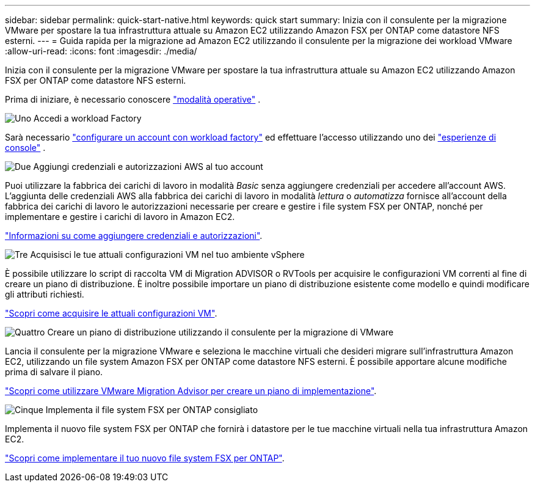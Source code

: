 ---
sidebar: sidebar 
permalink: quick-start-native.html 
keywords: quick start 
summary: Inizia con il consulente per la migrazione VMware per spostare la tua infrastruttura attuale su Amazon EC2 utilizzando Amazon FSX per ONTAP come datastore NFS esterni. 
---
= Guida rapida per la migrazione ad Amazon EC2 utilizzando il consulente per la migrazione dei workload VMware
:allow-uri-read: 
:icons: font
:imagesdir: ./media/


[role="lead"]
Inizia con il consulente per la migrazione VMware per spostare la tua infrastruttura attuale su Amazon EC2 utilizzando Amazon FSX per ONTAP come datastore NFS esterni.

Prima di iniziare, è necessario conoscere https://docs.netapp.com/us-en/workload-setup-admin/operational-modes.html["modalità operative"^] .

.image:https://raw.githubusercontent.com/NetAppDocs/common/main/media/number-1.png["Uno"] Accedi a workload Factory
[role="quick-margin-para"]
Sarà necessario https://docs.netapp.com/us-en/workload-setup-admin/sign-up-saas.html["configurare un account con workload factory"^] ed effettuare l'accesso utilizzando uno dei https://docs.netapp.com/us-en/workload-setup-admin/console-experiences.html["esperienze di console"^] .

.image:https://raw.githubusercontent.com/NetAppDocs/common/main/media/number-2.png["Due"] Aggiungi credenziali e autorizzazioni AWS al tuo account
[role="quick-margin-para"]
Puoi utilizzare la fabbrica dei carichi di lavoro in modalità _Basic_ senza aggiungere credenziali per accedere all'account AWS. L'aggiunta delle credenziali AWS alla fabbrica dei carichi di lavoro in modalità _lettura_ o _automatizza_ fornisce all'account della fabbrica dei carichi di lavoro le autorizzazioni necessarie per creare e gestire i file system FSX per ONTAP, nonché per implementare e gestire i carichi di lavoro in Amazon EC2.

[role="quick-margin-para"]
https://docs.netapp.com/us-en/workload-setup-admin/add-credentials.html["Informazioni su come aggiungere credenziali e autorizzazioni"^].

.image:https://raw.githubusercontent.com/NetAppDocs/common/main/media/number-3.png["Tre"] Acquisisci le tue attuali configurazioni VM nel tuo ambiente vSphere
[role="quick-margin-para"]
È possibile utilizzare lo script di raccolta VM di Migration ADVISOR o RVTools per acquisire le configurazioni VM correnti al fine di creare un piano di distribuzione. È inoltre possibile importare un piano di distribuzione esistente come modello e quindi modificare gli attributi richiesti.

[role="quick-margin-para"]
link:capture-vm-configurations-native.html["Scopri come acquisire le attuali configurazioni VM"].

.image:https://raw.githubusercontent.com/NetAppDocs/common/main/media/number-4.png["Quattro"] Creare un piano di distribuzione utilizzando il consulente per la migrazione di VMware
[role="quick-margin-para"]
Lancia il consulente per la migrazione VMware e seleziona le macchine virtuali che desideri migrare sull'infrastruttura Amazon EC2, utilizzando un file system Amazon FSX per ONTAP come datastore NFS esterni. È possibile apportare alcune modifiche prima di salvare il piano.

[role="quick-margin-para"]
link:launch-onboarding-advisor-native.html["Scopri come utilizzare VMware Migration Advisor per creare un piano di implementazione"].

.image:https://raw.githubusercontent.com/NetAppDocs/common/main/media/number-5.png["Cinque"] Implementa il file system FSX per ONTAP consigliato
[role="quick-margin-para"]
Implementa il nuovo file system FSX per ONTAP che fornirà i datastore per le tue macchine virtuali nella tua infrastruttura Amazon EC2.

[role="quick-margin-para"]
link:deploy-fsx-file-system-native.html["Scopri come implementare il tuo nuovo file system FSX per ONTAP"].
